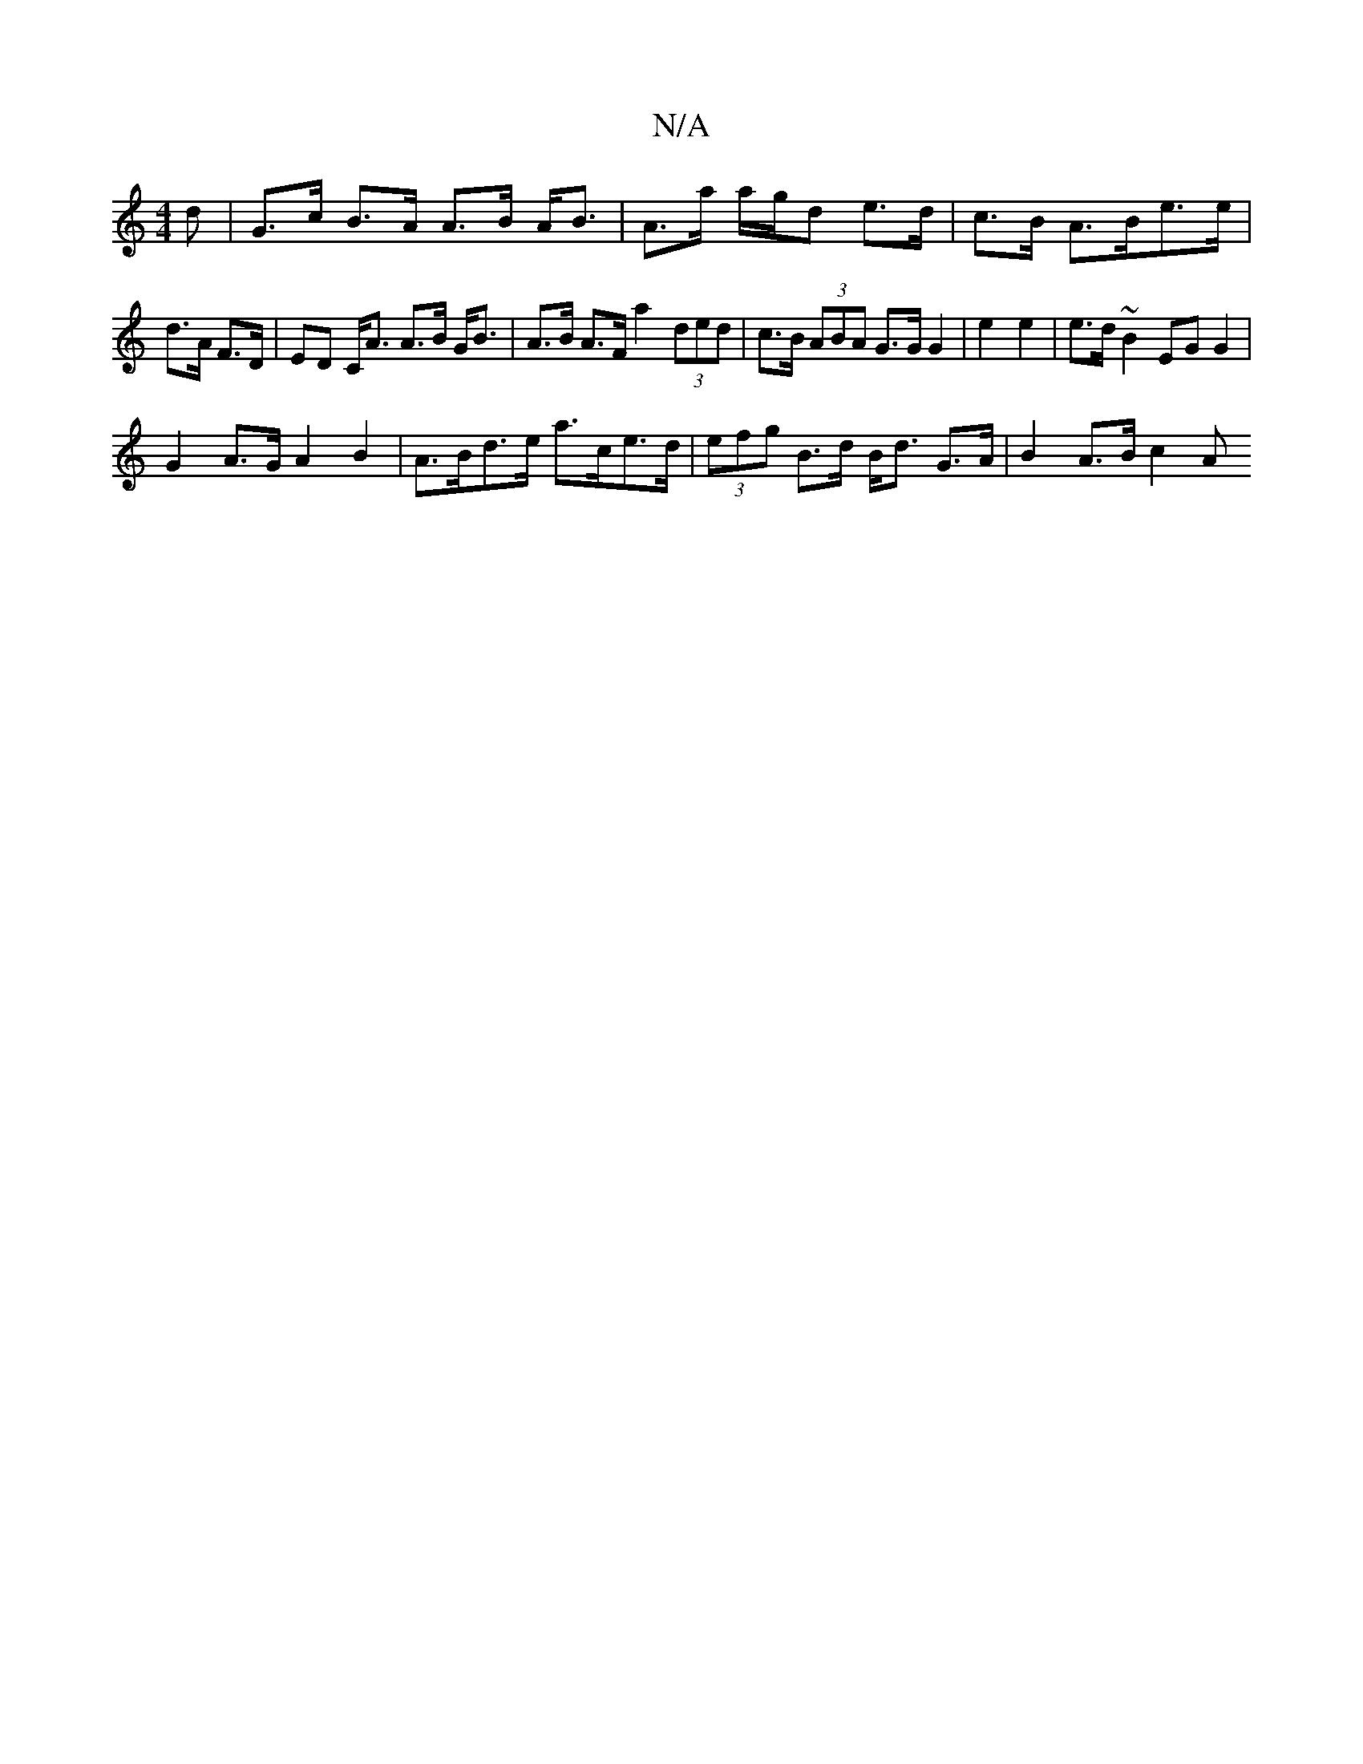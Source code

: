 X:1
T:N/A
M:4/4
R:N/A
K:Cmajor
>d |G>c B>A A>B A<B | A>a a/g/d e>d |c>B A>Be>e|
d>A F>D |ED C<A A>B G<B | A>B A>F a2 (3ded | c>B (3ABA G>G G2 | e2 e2 | e>d ~B2 EG G2 |
G2 A>G A2 B2 | A>Bd>e a>ce>d | (3efg B>d B<d G>A |B2 A>B c2 (3A